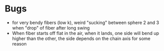* Bugs
- for very bendy fibers (low k), weird "sucking" between sphere 2 and 3 when "drop" of fiber after long swing
- When fiber starts off flat in the air, when it lands, one side will bend up higher than the other, the side depends on the chain axis for some reason
